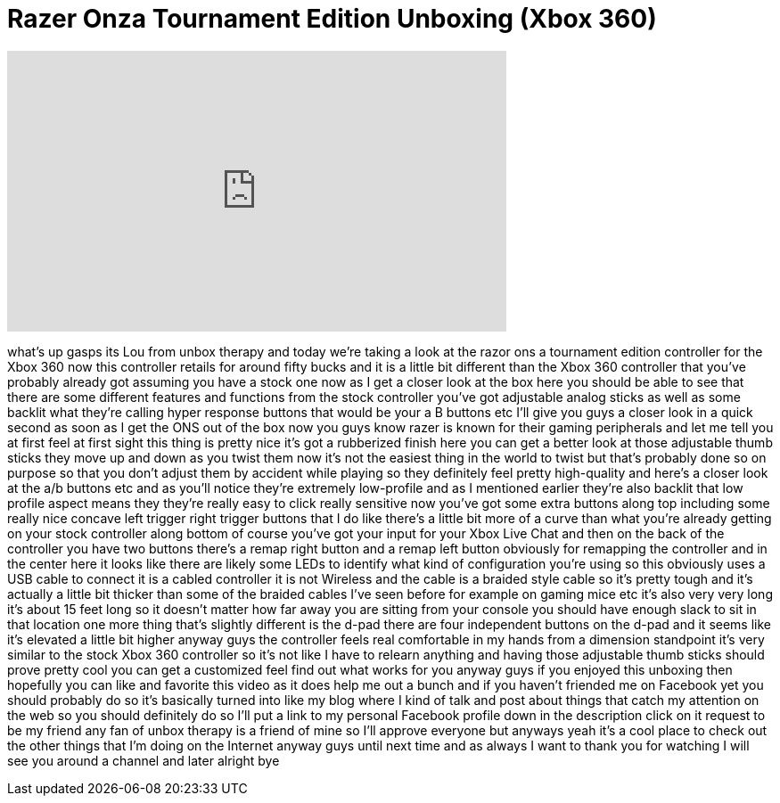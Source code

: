 = Razer Onza Tournament Edition Unboxing (Xbox 360)
:published_at: 2012-03-12
:hp-alt-title: Razer Onza Tournament Edition Unboxing (Xbox 360)
:hp-image: https://i.ytimg.com/vi/cIguG8RbwVs/maxresdefault.jpg


++++
<iframe width="560" height="315" src="https://www.youtube.com/embed/cIguG8RbwVs?rel=0" frameborder="0" allow="autoplay; encrypted-media" allowfullscreen></iframe>
++++

what's up gasps its Lou from unbox
therapy and today we're taking a look at
the razor ons a tournament edition
controller for the Xbox 360
now this controller retails for around
fifty bucks and it is a little bit
different than the Xbox 360 controller
that you've probably already got
assuming you have a stock one now as I
get a closer look at the box here you
should be able to see that there are
some different features and functions
from the stock controller
you've got adjustable analog sticks as
well as some backlit what they're
calling hyper response buttons that
would be your a B buttons etc I'll give
you guys a closer look in a quick second
as soon as I get the ONS out of the box
now you guys know razer is known for
their gaming peripherals and let me tell
you at first feel at first sight this
thing is pretty nice it's got a
rubberized finish here you can get a
better look at those adjustable thumb
sticks they move up and down as you
twist them now it's not the easiest
thing in the world to twist but that's
probably done so on purpose so that you
don't adjust them by accident while
playing so they definitely feel pretty
high-quality and here's a closer look at
the a/b buttons etc and as you'll notice
they're extremely low-profile and as I
mentioned earlier they're also backlit
that low profile aspect means they
they're really easy to click really
sensitive now you've got some extra
buttons along top including some really
nice concave left trigger right trigger
buttons that I do like there's a little
bit more of a curve than what you're
already getting on your stock controller
along bottom of course you've got your
input for your Xbox Live Chat and then
on the back of the controller you have
two buttons there's a remap right button
and a remap left button obviously for
remapping the controller and in the
center here it looks like there are
likely some LEDs to identify what kind
of configuration you're using so this
obviously uses a USB cable to connect it
is a cabled controller it is not
Wireless and the cable is a braided
style cable so it's pretty tough and
it's actually a little bit thicker than
some of the braided cables I've seen
before for example on gaming mice etc
it's also very very long it's about 15
feet long so it doesn't matter how far
away you are sitting from your console
you should have enough slack to sit in
that location
one more thing that's slightly different
is the d-pad there are four independent
buttons on the d-pad and it seems like
it's elevated a little bit higher anyway
guys the controller feels real
comfortable in my hands from a dimension
standpoint it's very similar to the
stock Xbox 360 controller so it's not
like I have to relearn anything and
having those adjustable thumb sticks
should prove pretty cool you can get a
customized feel find out what works for
you anyway guys if you enjoyed this
unboxing then hopefully you can like and
favorite this video as it does help me
out a bunch and if you haven't friended
me on Facebook yet you should probably
do so it's basically turned into like my
blog where I kind of talk and post about
things that catch my attention on the
web so you should definitely do so I'll
put a link to my personal Facebook
profile down in the description click on
it request to be my friend any fan of
unbox therapy is a friend of mine so
I'll approve everyone but anyways yeah
it's a cool place to check out the other
things that I'm doing on the Internet
anyway guys until next time and as
always I want to thank you for watching
I will see you around a channel and
later alright bye